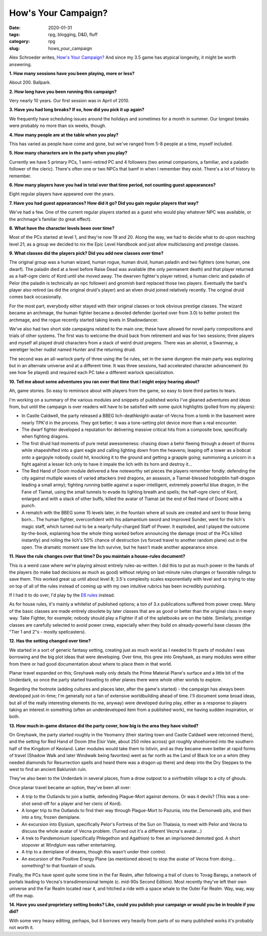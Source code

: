 How's Your Campaign?
####################

:date: 2020-01-31
:tags: rpg, blogging, D&D, fluff
:category: rpg
:slug: hows_your_campaign

Alex Schroeder writes, `How's Your Campaign? <https://alexschroeder.ch/wiki/2020-01-31_How%27s_your_campaign%3f>`_  And since my 3.5 game has atypical longevity, it might be worth answering.

**1. How many sessions have you been playing, more or less?**

About 200.  Ballpark.  

**2. How long have you been running this campaign?**

Very nearly 10 years.  Our first session was in April of 2010.

**3. Have you had long breaks? If so, how did you pick it up again?**

We frequently have scheduling issues around the holidays and sometimes for a month in summer.  Our longest breaks were probably no more than six weeks, though.

**4. How many people are at the table when you play?**

This has varied as people have come and gone, but we've ranged from 5-8 people at a time, myself included.

**5. How many characters are in the party when you play?**

Currently we have 5 primary PCs, 1 semi-retired PC and 4 followers (two animal companions, a familiar, and a paladin follower of the cleric).  There's often one or two NPCs that bamf in when I remember they exist.  There's a lot of history to remember.

**6. How many players have you had in total over that time period, not counting guest appearances?**

Eight regular players have appeared over the years.

**7. Have you had guest appearances? How did it go? Did you gain regular players that way?**

We've had a few.  One of the current regular players started as a guest who would play whatever NPC was available, or the archmage's familiar (to great effect).

**8. What have the character levels been over time?**

Most of the PCs started at level 1, and they're now 19 and 20.  Along the way, we had to decide what to do upon reaching level 21; as a group we decided to nix the Epic Level Handbook and just allow multiclassing and prestige classes.

**9. What classes did the players pick? Did you add new classes over time?**

The original group was a human wizard, human rogue, human druid, human paladin and two fighters (one human, one dwarf).  The paladin died at a level before Raise Dead was available (the only permanent death) and that player returned as a half-ogre cleric of Kord until she moved away.  The dwarven fighter's player retired, a human cleric and paladin of Pelor (the paladin is technically an npc follower) and gnomish bard replaced those two players.  Eventually the bard's player also retired (as did the original druid's player) and an elven druid joined relatively recently.  The original druid comes back occasionally.

For the most part, everybody either stayed with their original classes or took obvious prestige classes.  The wizard became an archmage, the human fighter became a devoted defender (ported over from 3.0) to better protect the archmage, and the rogue recently started taking levels in Shadowdancer.

We've also had two short side campaigns related to the main one; these have allowed for novel party compositions and trials of other systems.  The first was to welcome the druid back from retirement and was for two sessions; three players and myself all played druid characters from a stack of weird druid pregens.  There was an alienist, a Swanmay, a weretiger lecher nudist named Hunter and the returning druid.

The second was an all-warlock party of three using the 5e rules, set in the same dungeon the main party was exploring but in an alternate universe and at a different time.  It was three sessions, had accelerated character advancement (to see how 5e played) and required each PC take a different warlock specialization.

**10. Tell me about some adventures you ran over that time that I might enjoy hearing about?**

Ah, game stories.  So easy to reminisce about with players from the game, so easy to bore third parties to tears.

I'm working on a summary of the various modules and snippets of published works I've gleaned adventures and ideas from, but until the campaign is over readers will have to be satisfied with some quick highlights (polled from my players):

* In Castle Caldwell, the party released a BBEG lich-deathknight-avatar-of-Vecna from a tomb in the basement were nearly TPK'd in the process.  They got better; it was a tone-setting plot device more than a real encounter.
* The dwarf fighter developed a reputation for delivering massive critical hits from a composite bow, specifically when fighting dragons.
* The first druid had moments of pure metal awesomeness: chasing down a behir fleeing through a desert of thorns while shapeshifted into a giant eagle and calling lighting down from the heavens; leaping off a tower as a bobcat onto a gargoyle nobody could hit, knocking it to the ground and getting a grapple going; summoning a unicorn in a fight against a lesser lich only to have it impale the lich with its horn and destroy it...
* The Red Hand of Doom module delivered a few noteworthy set pieces the players remember fondly:  defending the city against multiple waves of varied attackers (red dragons, an assassin, a Tiamat-blessed hobgoblin half-dragon leading a small army); fighting running battle against a super-intelligent, extremely powerful blue dragon, in the Fane of Tiamat, using the small tunnels to evade its lighting breath and spells; the half-ogre cleric of Kord, enlarged and with a stack of other buffs, killed the avatar of Tiamat (at the end of Red Hand of Doom) with a punch.
* A rematch with the BBEG some 15 levels later, in the fountain where all souls are created and sent to those being born...  The human fighter, overconfident with his adamantium sword and Improved Sunder, went for the lich's magic staff, which turned out to be a nearly-fully-charged Staff of Power.  It exploded, and I played the outcome by-the-book, explaining how the whole thing worked before announcing the damage (most of the PCs killed instantly) and rolling the lich's 50% chance of destruction (vs forced travel to another random plane) out in the open.  The dramatic moment saw the lich survive, but he hasn't made another appearance since.

**11. Have the rule changes over that time? Do you maintain a house-rules document?**

This is a weird case where we're playing almost entirely rules-as-written.  I did this to put as much power in the hands of the players (to make bad decisions as much as good) without relying on last-minute rules changes or favorable rulings to save them.  This worked great up until about level 8; 3.5's complexity scales exponentially with level and so trying to stay on top of all of the rules instead of coming up with my own intuitive rubrics has been incredibly punishing.

If I had it to do over, I'd play by the `E6 rules <https://dungeons.fandom.com/wiki/E6_(3.5e_Sourcebook)/Introduction>`_ instead.

As for house rules, it's mainly a whitelist of published options; a ton of 3.x publications suffered from power creep.  Many of the basic classes are made entirely obsolete by later classes that are as good or better than the original class in every way.  Take Fighter, for example; nobody should play a Fighter if all of the splatbooks are on the table.  Similarly, prestige classes are carefully selected to avoid power creep, especially when they build on already-powerful base classes (the "Tier 1 and 2"s - mostly spellcasters).

**12. Has the setting changed over time?**

We started in a sort of generic fantasy setting, creating just as much world as I needed to fit parts of modules I was borrowing and the big plot ideas that were developing.  Over time, this grew into Greyhawk, as many modules were either from there or had good documentation about where to place them in that world.

Planar travel expanded on this; Greyhawk really only details the Prime Material Plane's surface and a little bit of the Underdark, so once the party started traveling to other planes there were whole other worlds to explore.

Regarding the footnote (adding cultures and places later, after the game's started) - the campaign has always been developed just-in-time; I'm generally not a fan of extensive worldbuilding ahead of time.  I'll document some broad ideas, but all of the really interesting elements (to me, anyway) were developed during play, either as a response to players taking an interest in something (often an underdeveloped item from a published work), me having sudden inspiration, or both.

**13. How much in-game distance did the party cover, how big is the area they have visited?**

On Greyhawk, the party started roughly in the Yeomanry (their starting town and Castle Caldwell were retconned there), and the setting for Red Hand of Doom (the Elsir Vale, about 250 miles across) got roughly shoehorned into the southern half of the Kingdom of Keoland.  Later modules would take them to Istivin, and as they became even better at rapid forms of travel (Shadow Walk and later Windwalk being favorites) went as far north as the Land of Black Ice on a whim (they needed diamonds for Resurrection spells and heard there was a dragon up there) and deep into the Dry Steppes to the west to find an ancient Baklunish ruin.

They've also been to the Underdark in several places, from a drow outpost to a svirfneblin village to a city of ghouls.

Once planar travel became an option, they've been all over:

* A trip to the Outlands to join a battle, defending Plague-Mort against demons.  Or was it devils?  (This was a one-shot send-off for a player and her cleric of Kord).
* A longer trip to the Outlands to find their way through Plague-Mort to Pazunia, into the Demonweb pits, and then into a tiny, frozen demiplane.
* An excursion into Elysium, specifically Pelor's Fortress of the Sun on Thalasia, to meet with Pelor and Vecna to discuss the whole avatar of Vecna problem.  (Turned out it's a different Vecna's avatar...)
* A trek to Pandemonium (specifically Phlegethon and Agathion) to free an imprisoned demoted god.  A short stopover at Windglum was rather entertaining.
* A trip to a demiplane of dreams, though this wasn't under their control.
* An excursion of the Positive Energy Plane (as mentioned above) to stop the avatar of Vecna from doing...  something?  to that fountain of souls.

Finally, the PCs have spent quite some time in the Far Realm, after following a trail of clues to Tovag Baragu, a network of portals leading to Vecna's transdimensional temple (c. mid-90s Second Edition).  Most recently they've left their own universe and the Far Realm located near it, and hitched a ride with a space whale to the Outer Far Realm.  Way, way, way off the map.

**14. Have you used proprietary setting books? Like, could you publish your campaign or would you be in trouble if you did?**

With some very heavy editing, perhaps, but it borrows very heavily from parts of so many published works it's probably not worth it.
